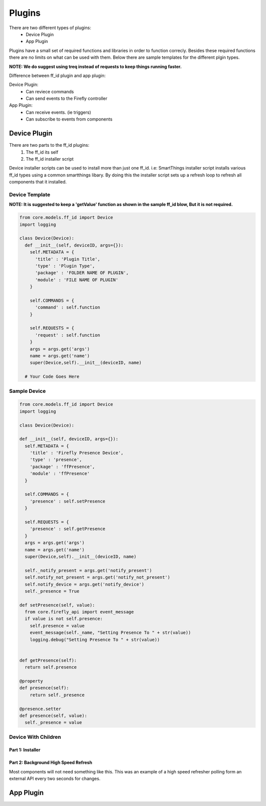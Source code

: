 ========
Plugins
========

There are two different types of plugins:
   - Device Plugin
   - App Plugin

Plugins have a small set of required functions and libraries in order to function correcly. Besides these required functions there are no limits on what can be used with them. Below there are sample templates for the different plgin types. 

**NOTE: We do suggest using treq instead of requests to keep things running faster.**

Difference between ff_id plugin and app plugin:

Device Plugin:
   - Can reviece commands
   - Can send events to the Firefly controller

App Plugin:
   - Can receive events. (ie triggers)
   - Can subscribe to events from components

----------------
Device Plugin
----------------

There are two parts to the ff_id plugins:
   1. The ff_id its self
   2. The ff_id installer script

Device installer scripts can be used to install more than just one ff_id. i.e: SmartThings installer script installs various ff_id types using a common smartthings libary. By doing this the installer script sets up a refresh loop to refresh all components that it installed.

Device Template
----------------
**NOTE: It is suggested to keep a 'getValue' function as shown in the sample ff_id blow, But it is not required.**

.. code-block :: python

  from core.models.ff_id import Device
  import logging

  class Device(Device):
    def __init__(self, deviceID, args={}):
      self.METADATA = {
        'title' : 'Plugin Title',
        'type' : 'Plugin Type',
        'package' : 'FOLDER NAME OF PLUGIN',
        'module' : 'FILE NAME OF PLUGIN'
      }
      
      self.COMMANDS = {
        'command' : self.function
      }

      self.REQUESTS = {
        'request' : self.function
      }
      args = args.get('args')
      name = args.get('name')
      super(Device,self).__init__(deviceID, name)

    # Your Code Goes Here


Sample Device
---------------
.. code-block :: python

  from core.models.ff_id import Device
  import logging

  class Device(Device):

  def __init__(self, deviceID, args={}):
    self.METADATA = {
      'title' : 'Firefly Presence Device',
      'type' : 'presence',
      'package' : 'ffPresence',
      'module' : 'ffPresence'
    }
    
    self.COMMANDS = {
      'presence' : self.setPresence
    }

    self.REQUESTS = {
      'presence' : self.getPresence
    }
    args = args.get('args')
    name = args.get('name')
    super(Device,self).__init__(deviceID, name)

    self._notify_present = args.get('notify_present')
    self.notify_not_present = args.get('notify_not_present')
    self.notify_device = args.get('notify_device')
    self._presence = True

  def setPresence(self, value):
    from core.firefly_api import event_message
    if value is not self.presence:
      self.presence = value
      event_message(self._name, "Setting Presence To " + str(value))
      logging.debug("Setting Presence To " + str(value))
      

  def getPresence(self):
    return self.presence

  @property
  def presence(self):
      return self._presence

  @presence.setter
  def presence(self, value):
    self._presence = value


Device With Children
--------------------
Part 1: Installer
#################

   
Part 2: Background High Speed Refresh
#####################################
Most components will not need something like this. This was an example of a high speed refresher polling form an external API every two seconds for changes.

.. code-block :: python


----------------
App Plugin
----------------